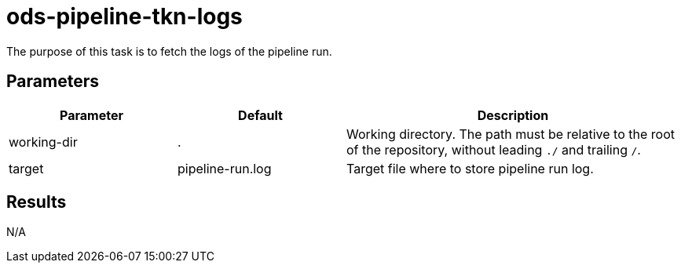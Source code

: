 // File is generated; DO NOT EDIT.

= ods-pipeline-tkn-logs

The purpose of this task is to fetch the logs of the pipeline run.


== Parameters

[cols="1,1,2"]
|===
| Parameter | Default | Description

| working-dir
| .
| Working directory. The path must be relative to the root of the repository,
without leading `./` and trailing `/`.



| target
| pipeline-run.log
| Target file where to store pipeline run log.

|===

== Results

N/A
